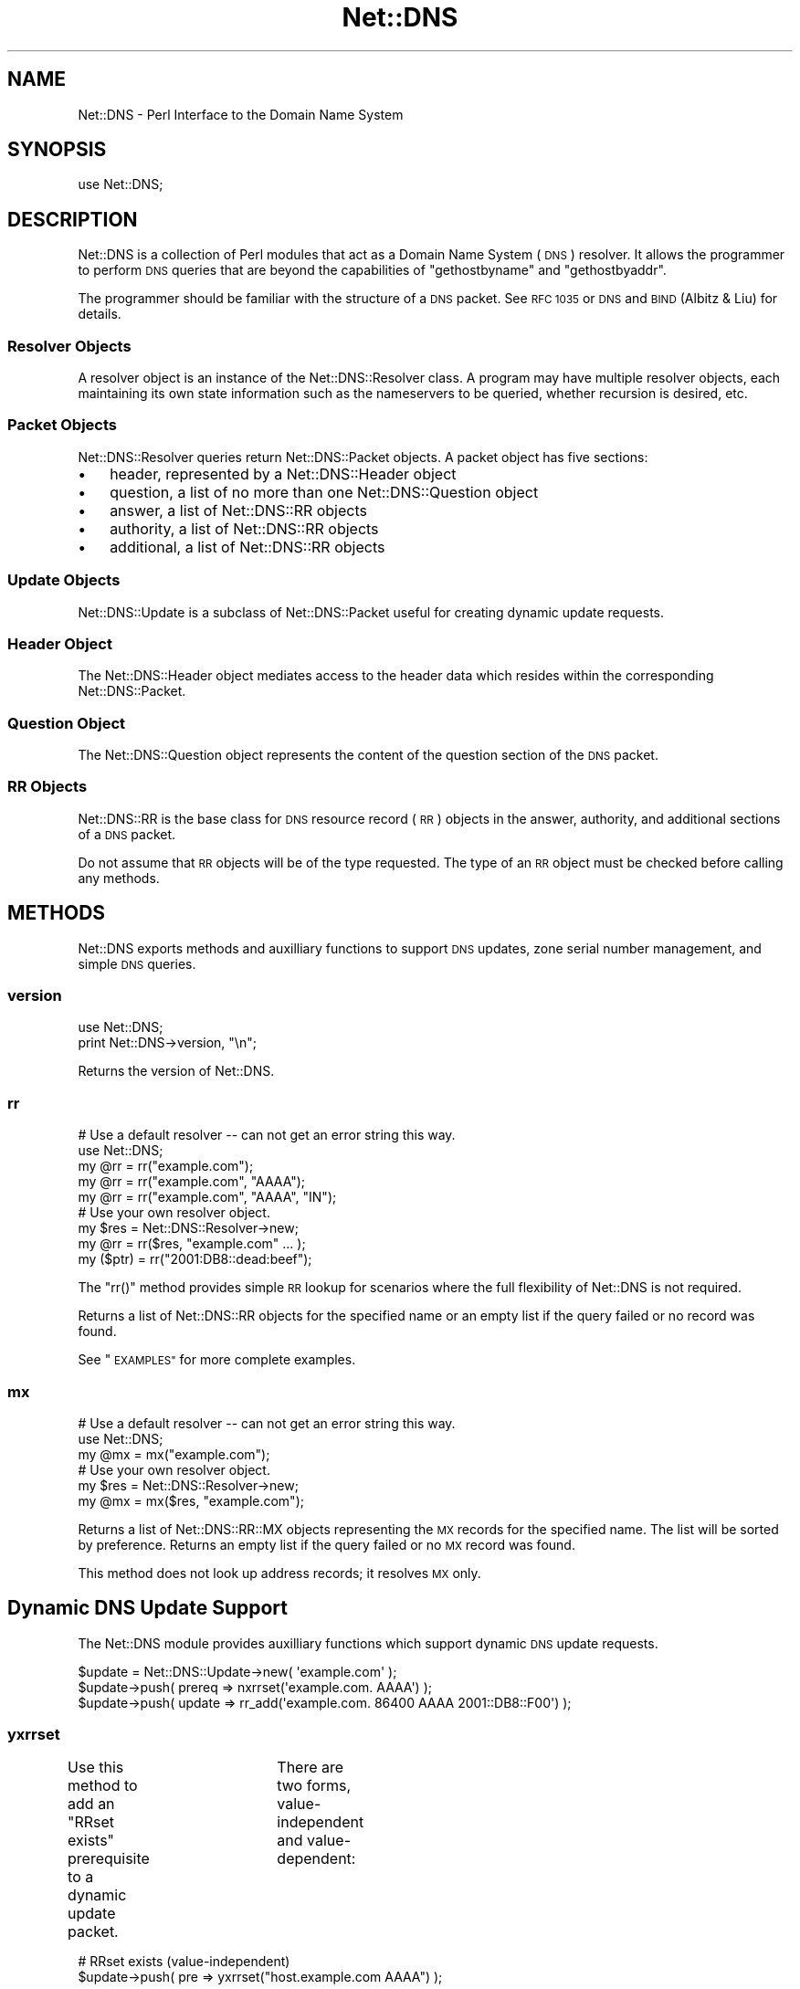 .\" Automatically generated by Pod::Man 4.11 (Pod::Simple 3.35)
.\"
.\" Standard preamble:
.\" ========================================================================
.de Sp \" Vertical space (when we can't use .PP)
.if t .sp .5v
.if n .sp
..
.de Vb \" Begin verbatim text
.ft CW
.nf
.ne \\$1
..
.de Ve \" End verbatim text
.ft R
.fi
..
.\" Set up some character translations and predefined strings.  \*(-- will
.\" give an unbreakable dash, \*(PI will give pi, \*(L" will give a left
.\" double quote, and \*(R" will give a right double quote.  \*(C+ will
.\" give a nicer C++.  Capital omega is used to do unbreakable dashes and
.\" therefore won't be available.  \*(C` and \*(C' expand to `' in nroff,
.\" nothing in troff, for use with C<>.
.tr \(*W-
.ds C+ C\v'-.1v'\h'-1p'\s-2+\h'-1p'+\s0\v'.1v'\h'-1p'
.ie n \{\
.    ds -- \(*W-
.    ds PI pi
.    if (\n(.H=4u)&(1m=24u) .ds -- \(*W\h'-12u'\(*W\h'-12u'-\" diablo 10 pitch
.    if (\n(.H=4u)&(1m=20u) .ds -- \(*W\h'-12u'\(*W\h'-8u'-\"  diablo 12 pitch
.    ds L" ""
.    ds R" ""
.    ds C` ""
.    ds C' ""
'br\}
.el\{\
.    ds -- \|\(em\|
.    ds PI \(*p
.    ds L" ``
.    ds R" ''
.    ds C`
.    ds C'
'br\}
.\"
.\" Escape single quotes in literal strings from groff's Unicode transform.
.ie \n(.g .ds Aq \(aq
.el       .ds Aq '
.\"
.\" If the F register is >0, we'll generate index entries on stderr for
.\" titles (.TH), headers (.SH), subsections (.SS), items (.Ip), and index
.\" entries marked with X<> in POD.  Of course, you'll have to process the
.\" output yourself in some meaningful fashion.
.\"
.\" Avoid warning from groff about undefined register 'F'.
.de IX
..
.nr rF 0
.if \n(.g .if rF .nr rF 1
.if (\n(rF:(\n(.g==0)) \{\
.    if \nF \{\
.        de IX
.        tm Index:\\$1\t\\n%\t"\\$2"
..
.        if !\nF==2 \{\
.            nr % 0
.            nr F 2
.        \}
.    \}
.\}
.rr rF
.\" ========================================================================
.\"
.IX Title "Net::DNS 3pm"
.TH Net::DNS 3pm "2021-12-16" "perl v5.30.0" "User Contributed Perl Documentation"
.\" For nroff, turn off justification.  Always turn off hyphenation; it makes
.\" way too many mistakes in technical documents.
.if n .ad l
.nh
.SH "NAME"
Net::DNS \- Perl Interface to the Domain Name System
.SH "SYNOPSIS"
.IX Header "SYNOPSIS"
.Vb 1
\&    use Net::DNS;
.Ve
.SH "DESCRIPTION"
.IX Header "DESCRIPTION"
Net::DNS is a collection of Perl modules that act as a Domain Name System
(\s-1DNS\s0) resolver. It allows the programmer to perform \s-1DNS\s0 queries that are
beyond the capabilities of \*(L"gethostbyname\*(R" and \*(L"gethostbyaddr\*(R".
.PP
The programmer should be familiar with the structure of a \s-1DNS\s0 packet.
See \s-1RFC 1035\s0 or \s-1DNS\s0 and \s-1BIND\s0 (Albitz & Liu) for details.
.SS "Resolver Objects"
.IX Subsection "Resolver Objects"
A resolver object is an instance of the Net::DNS::Resolver class.
A program may have multiple resolver objects, each maintaining its
own state information such as the nameservers to be queried, whether
recursion is desired, etc.
.SS "Packet Objects"
.IX Subsection "Packet Objects"
Net::DNS::Resolver queries return Net::DNS::Packet objects.
A packet object has five sections:
.IP "\(bu" 3
header, represented by a Net::DNS::Header object
.IP "\(bu" 3
question, a list of no more than one Net::DNS::Question object
.IP "\(bu" 3
answer, a list of Net::DNS::RR objects
.IP "\(bu" 3
authority, a list of Net::DNS::RR objects
.IP "\(bu" 3
additional, a list of Net::DNS::RR objects
.SS "Update Objects"
.IX Subsection "Update Objects"
Net::DNS::Update is a subclass of Net::DNS::Packet
useful for creating dynamic update requests.
.SS "Header Object"
.IX Subsection "Header Object"
The Net::DNS::Header object mediates access to the header data
which resides within the corresponding Net::DNS::Packet.
.SS "Question Object"
.IX Subsection "Question Object"
The Net::DNS::Question object represents the content of the question
section of the \s-1DNS\s0 packet.
.SS "\s-1RR\s0 Objects"
.IX Subsection "RR Objects"
Net::DNS::RR is the base class for \s-1DNS\s0 resource record (\s-1RR\s0) objects
in the answer, authority, and additional sections of a \s-1DNS\s0 packet.
.PP
Do not assume that \s-1RR\s0 objects will be of the type requested.
The type of an \s-1RR\s0 object must be checked before calling any methods.
.SH "METHODS"
.IX Header "METHODS"
Net::DNS exports methods and auxilliary functions to support
\&\s-1DNS\s0 updates, zone serial number management, and simple \s-1DNS\s0 queries.
.SS "version"
.IX Subsection "version"
.Vb 2
\&    use Net::DNS;
\&    print Net::DNS\->version, "\en";
.Ve
.PP
Returns the version of Net::DNS.
.SS "rr"
.IX Subsection "rr"
.Vb 5
\&    # Use a default resolver \-\- can not get an error string this way.
\&    use Net::DNS;
\&    my @rr = rr("example.com");
\&    my @rr = rr("example.com", "AAAA");
\&    my @rr = rr("example.com", "AAAA", "IN");
\&
\&    # Use your own resolver object.
\&    my $res = Net::DNS::Resolver\->new;
\&    my @rr  = rr($res, "example.com" ... );
\&
\&    my ($ptr) = rr("2001:DB8::dead:beef");
.Ve
.PP
The \f(CW\*(C`rr()\*(C'\fR method provides simple \s-1RR\s0 lookup for scenarios where
the full flexibility of Net::DNS is not required.
.PP
Returns a list of Net::DNS::RR objects for the specified name
or an empty list if the query failed or no record was found.
.PP
See \*(L"\s-1EXAMPLES\*(R"\s0 for more complete examples.
.SS "mx"
.IX Subsection "mx"
.Vb 3
\&    # Use a default resolver \-\- can not get an error string this way.
\&    use Net::DNS;
\&    my @mx = mx("example.com");
\&
\&    # Use your own resolver object.
\&    my $res = Net::DNS::Resolver\->new;
\&    my @mx  = mx($res, "example.com");
.Ve
.PP
Returns a list of Net::DNS::RR::MX objects representing the \s-1MX\s0
records for the specified name.
The list will be sorted by preference.
Returns an empty list if the query failed or no \s-1MX\s0 record was found.
.PP
This method does not look up address records; it resolves \s-1MX\s0 only.
.SH "Dynamic DNS Update Support"
.IX Header "Dynamic DNS Update Support"
The Net::DNS module provides auxilliary functions which support
dynamic \s-1DNS\s0 update requests.
.PP
.Vb 1
\&    $update = Net::DNS::Update\->new( \*(Aqexample.com\*(Aq );
\&
\&    $update\->push( prereq => nxrrset(\*(Aqexample.com. AAAA\*(Aq) );
\&    $update\->push( update => rr_add(\*(Aqexample.com. 86400 AAAA 2001::DB8::F00\*(Aq) );
.Ve
.SS "yxrrset"
.IX Subsection "yxrrset"
Use this method to add an \*(L"RRset exists\*(R" prerequisite to a dynamic
update packet.	There are two forms, value-independent and
value-dependent:
.PP
.Vb 2
\&    # RRset exists (value\-independent)
\&    $update\->push( pre => yxrrset("host.example.com AAAA") );
.Ve
.PP
Meaning:  At least one \s-1RR\s0 with the specified name and type must exist.
.PP
.Vb 2
\&    # RRset exists (value\-dependent)
\&    $update\->push( pre => yxrrset("host.example.com AAAA 2001:DB8::1") );
.Ve
.PP
Meaning:  At least one \s-1RR\s0 with the specified name and type must
exist and must have matching data.
.PP
Returns a Net::DNS::RR object or \f(CW\*(C`undef\*(C'\fR if the object could not
be created.
.SS "nxrrset"
.IX Subsection "nxrrset"
Use this method to add an \*(L"RRset does not exist\*(R" prerequisite to
a dynamic update packet.
.PP
.Vb 1
\&    $update\->push( pre => nxrrset("host.example.com AAAA") );
.Ve
.PP
Meaning:  No RRs with the specified name and type can exist.
.PP
Returns a Net::DNS::RR object or \f(CW\*(C`undef\*(C'\fR if the object could not
be created.
.SS "yxdomain"
.IX Subsection "yxdomain"
Use this method to add a \*(L"name is in use\*(R" prerequisite to a dynamic
update packet.
.PP
.Vb 1
\&    $update\->push( pre => yxdomain("host.example.com") );
.Ve
.PP
Meaning:  At least one \s-1RR\s0 with the specified name must exist.
.PP
Returns a Net::DNS::RR object or \f(CW\*(C`undef\*(C'\fR if the object could not
be created.
.SS "nxdomain"
.IX Subsection "nxdomain"
Use this method to add a \*(L"name is not in use\*(R" prerequisite to a
dynamic update packet.
.PP
.Vb 1
\&    $update\->push( pre => nxdomain("host.example.com") );
.Ve
.PP
Meaning:  No \s-1RR\s0 with the specified name can exist.
.PP
Returns a Net::DNS::RR object or \f(CW\*(C`undef\*(C'\fR if the object could not
be created.
.SS "rr_add"
.IX Subsection "rr_add"
Use this method to add RRs to a zone.
.PP
.Vb 1
\&    $update\->push( update => rr_add("host.example.com AAAA 2001:DB8::c001:a1e") );
.Ve
.PP
Meaning:  Add this \s-1RR\s0 to the zone.
.PP
\&\s-1RR\s0 objects created by this method should be added to the \*(L"update\*(R"
section of a dynamic update packet.  The \s-1TTL\s0 defaults to 86400
seconds (24 hours) if not specified.
.PP
Returns a Net::DNS::RR object or \f(CW\*(C`undef\*(C'\fR if the object could not
be created.
.SS "rr_del"
.IX Subsection "rr_del"
Use this method to delete RRs from a zone.  There are three forms:
delete all RRsets, delete an RRset, and delete a specific \s-1RR.\s0
.PP
.Vb 2
\&    # Delete all RRsets.
\&    $update\->push( update => rr_del("host.example.com") );
.Ve
.PP
Meaning:  Delete all RRs having the specified name.
.PP
.Vb 2
\&    # Delete an RRset.
\&    $update\->push( update => rr_del("host.example.com AAAA") );
.Ve
.PP
Meaning:  Delete all RRs having the specified name and type.
.PP
.Vb 2
\&    # Delete a specific RR.
\&    $update\->push( update => rr_del("host.example.com AAAA 2001:DB8::dead:beef") );
.Ve
.PP
Meaning:  Delete the \s-1RR\s0 which matches the specified argument.
.PP
\&\s-1RR\s0 objects created by this method should be added to the \*(L"update\*(R"
section of a dynamic update packet.
.PP
Returns a Net::DNS::RR object or \f(CW\*(C`undef\*(C'\fR if the object could not
be created.
.SH "Zone Serial Number Management"
.IX Header "Zone Serial Number Management"
The Net::DNS module provides auxilliary functions which support
policy-driven zone serial numbering regimes.
.PP
.Vb 2
\&    $soa\->serial(SEQUENTIAL);
\&    $soa\->serial(YYYMMDDxx);
.Ve
.SS "\s-1SEQUENTIAL\s0"
.IX Subsection "SEQUENTIAL"
.Vb 1
\&    $successor = $soa\->serial( SEQUENTIAL );
.Ve
.PP
The existing serial number is incremented modulo 2**32.
.SS "\s-1UNIXTIME\s0"
.IX Subsection "UNIXTIME"
.Vb 1
\&    $successor = $soa\->serial( UNIXTIME );
.Ve
.PP
The Unix time scale will be used as the basis for zone serial
numbering. The serial number will be incremented if the time
elapsed since the previous update is less than one second.
.SS "YYYYMMDDxx"
.IX Subsection "YYYYMMDDxx"
.Vb 1
\&    $successor = $soa\->serial( YYYYMMDDxx );
.Ve
.PP
The 32 bit value returned by the auxilliary \f(CW\*(C`YYYYMMDDxx()\*(C'\fR function
will be used as the base for the date-coded zone serial number.
Serial number increments must be limited to 100 per day for the
date information to remain useful.
.SH "Sorting of RR arrays"
.IX Header "Sorting of RR arrays"
\&\f(CW\*(C`rrsort()\*(C'\fR provides functionality to help you sort \s-1RR\s0 arrays. In most cases
this will give you the result that you expect, but you can specify your
own sorting method by using the \f(CW\*(C`Net::DNS::RR::FOO\->set_rrsort_func()\*(C'\fR
class method. See Net::DNS::RR for details.
.SS "rrsort"
.IX Subsection "rrsort"
.Vb 1
\&    use Net::DNS;
\&
\&    my @sorted = rrsort( $rrtype, $attribute, @rr_array );
.Ve
.PP
\&\f(CW\*(C`rrsort()\*(C'\fR selects all RRs from the input array that are of the type defined
by the first argument. Those RRs are sorted based on the attribute that is
specified as second argument.
.PP
There are a number of RRs for which the sorting function is defined in the
code.
.PP
For instance:
.PP
.Vb 1
\&    my @prioritysorted = rrsort( "SRV", "priority", @rr_array );
.Ve
.PP
returns the \s-1SRV\s0 records sorted from lowest to highest priority and for
equal priorities from highest to lowest weight.
.PP
If the function does not exist then a numerical sort on the attribute
value is performed.
.PP
.Vb 1
\&    my @portsorted = rrsort( "SRV", "port", @rr_array );
.Ve
.PP
If the attribute is not defined then either the \f(CW\*(C`default_sort()\*(C'\fR function or
\&\*(L"canonical sorting\*(R" (as defined by \s-1DNSSEC\s0) will be used.
.PP
\&\f(CW\*(C`rrsort()\*(C'\fR returns a sorted array containing only elements of the specified
\&\s-1RR\s0 type.  Any other \s-1RR\s0 types are silently discarded.
.PP
\&\f(CW\*(C`rrsort()\*(C'\fR returns an empty list when arguments are incorrect.
.SH "EXAMPLES"
.IX Header "EXAMPLES"
The following brief examples illustrate some of the features of Net::DNS.
The documentation for individual modules and the demo scripts included
with the distribution provide more extensive examples.
.PP
See Net::DNS::Update for an example of performing dynamic updates.
.SS "Look up host addresses."
.IX Subsection "Look up host addresses."
.Vb 3
\&    use Net::DNS;
\&    my $res   = Net::DNS::Resolver\->new;
\&    my $reply = $res\->search("www.example.com", "AAAA");
\&
\&    if ($reply) {
\&        foreach my $rr ($reply\->answer) {
\&            print $rr\->address, "\en" if $rr\->can("address");
\&        }
\&    } else {
\&        warn "query failed: ", $res\->errorstring, "\en";
\&    }
.Ve
.SS "Find the nameservers for a domain."
.IX Subsection "Find the nameservers for a domain."
.Vb 3
\&    use Net::DNS;
\&    my $res   = Net::DNS::Resolver\->new;
\&    my $reply = $res\->query("example.com", "NS");
\&
\&    if ($reply) {
\&        foreach $rr (grep { $_\->type eq "NS" } $reply\->answer) {
\&            print $rr\->nsdname, "\en";
\&        }
\&    } else {
\&        warn "query failed: ", $res\->errorstring, "\en";
\&    }
.Ve
.SS "Find the \s-1MX\s0 records for a domain."
.IX Subsection "Find the MX records for a domain."
.Vb 4
\&    use Net::DNS;
\&    my $name = "example.com";
\&    my $res  = Net::DNS::Resolver\->new;
\&    my @mx   = mx($res, $name);
\&
\&    if (@mx) {
\&        foreach $rr (@mx) {
\&            print $rr\->preference, "\et", $rr\->exchange, "\en";
\&        }
\&    } else {
\&        warn "Can not find MX records for $name: ", $res\->errorstring, "\en";
\&    }
.Ve
.SS "Print domain \s-1SOA\s0 record in zone file format."
.IX Subsection "Print domain SOA record in zone file format."
.Vb 3
\&    use Net::DNS;
\&    my $res   = Net::DNS::Resolver\->new;
\&    my $reply = $res\->query("example.com", "SOA");
\&
\&    if ($reply) {
\&        foreach my $rr ($reply\->answer) {
\&            $rr\->print;
\&        }
\&    } else {
\&        warn "query failed: ", $res\->errorstring, "\en";
\&    }
.Ve
.SS "Perform a zone transfer and print all the records."
.IX Subsection "Perform a zone transfer and print all the records."
.Vb 4
\&    use Net::DNS;
\&    my $res  = Net::DNS::Resolver\->new;
\&    $res\->tcp_timeout(20);
\&    $res\->nameservers("ns.example.com");
\&
\&    my @zone = $res\->axfr("example.com");
\&
\&    foreach $rr (@zone) {
\&        $rr\->print;
\&    }
\&
\&    warn $res\->errorstring if $res\->errorstring;
.Ve
.SS "Perform a background query and print the reply."
.IX Subsection "Perform a background query and print the reply."
.Vb 5
\&    use Net::DNS;
\&    my $res    = Net::DNS::Resolver\->new;
\&    $res\->udp_timeout(10);
\&    $res\->tcp_timeout(20);
\&    my $socket = $res\->bgsend("host.example.com", "AAAA");
\&
\&    while ( $res\->bgbusy($socket) ) {
\&        # do some work here while waiting for the response
\&        # ...and some more here
\&    }
\&
\&    my $packet = $res\->bgread($socket);
\&    if ($packet) {
\&        $packet\->print;
\&    } else {
\&        warn "query failed: ", $res\->errorstring, "\en";
\&    }
.Ve
.SH "BUGS"
.IX Header "BUGS"
Net::DNS is slow.
.PP
For other items to be fixed, or if you discover a bug in this
distribution please use the \s-1CPAN\s0 bug reporting system.
.SH "COPYRIGHT"
.IX Header "COPYRIGHT"
Copyright (c)1997\-2000 Michael Fuhr.
.PP
Portions Copyright (c)2002,2003 Chris Reinhardt.
.PP
Portions Copyright (c)2005 Olaf Kolkman (\s-1RIPE NCC\s0)
.PP
Portions Copyright (c)2006 Olaf Kolkman (NLnet Labs)
.PP
Portions Copyright (c)2014 Dick Franks
.PP
All rights reserved.
.SH "LICENSE"
.IX Header "LICENSE"
Permission to use, copy, modify, and distribute this software and its
documentation for any purpose and without fee is hereby granted, provided
that the original copyright notices appear in all copies and that both
copyright notice and this permission notice appear in supporting
documentation, and that the name of the author not be used in advertising
or publicity pertaining to distribution of the software without specific
prior written permission.
.PP
\&\s-1THE SOFTWARE IS PROVIDED \*(L"AS IS\*(R", WITHOUT WARRANTY OF ANY KIND, EXPRESS OR
IMPLIED, INCLUDING BUT NOT LIMITED TO THE WARRANTIES OF MERCHANTABILITY,
FITNESS FOR A PARTICULAR PURPOSE AND NONINFRINGEMENT. IN NO EVENT SHALL
THE AUTHORS OR COPYRIGHT HOLDERS BE LIABLE FOR ANY CLAIM, DAMAGES OR OTHER
LIABILITY, WHETHER IN AN ACTION OF CONTRACT, TORT OR OTHERWISE, ARISING
FROM, OUT OF OR IN CONNECTION WITH THE SOFTWARE OR THE USE OR OTHER
DEALINGS IN THE SOFTWARE.\s0
.SH "AUTHOR INFORMATION"
.IX Header "AUTHOR INFORMATION"
Net::DNS is maintained at NLnet Labs (www.nlnetlabs.nl) by Willem Toorop.
.PP
Between 2005 and 2012 Net::DNS was maintained by Olaf Kolkman.
.PP
Between 2002 and 2004 Net::DNS was maintained by Chris Reinhardt.
.PP
Net::DNS was created in 1997 by Michael Fuhr.
.SH "SEE ALSO"
.IX Header "SEE ALSO"
perl, Net::DNS::Resolver, Net::DNS::Question, Net::DNS::RR,
Net::DNS::Packet, Net::DNS::Update,
\&\s-1RFC1035,\s0 <http://www.net\-dns.org/>,
\&\fI\s-1DNS\s0 and \s-1BIND\s0\fR by Paul Albitz & Cricket Liu
